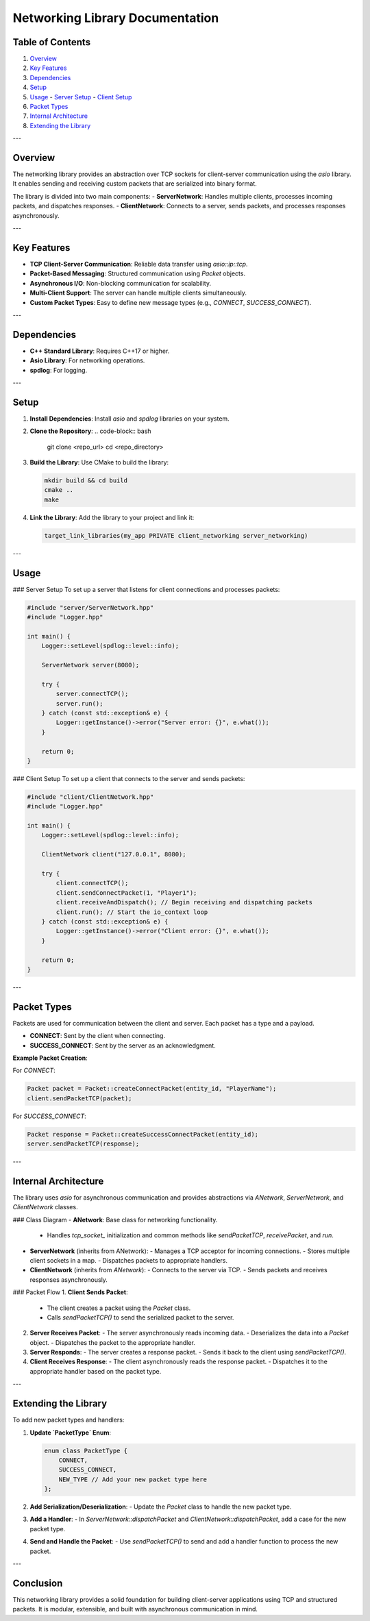 =============================
Networking Library Documentation
=============================

Table of Contents
-----------------
1. `Overview <#overview>`_
2. `Key Features <#key-features>`_
3. `Dependencies <#dependencies>`_
4. `Setup <#setup>`_
5. `Usage <#usage>`_
   - `Server Setup <#server-setup>`_
   - `Client Setup <#client-setup>`_
6. `Packet Types <#packet-types>`_
7. `Internal Architecture <#internal-architecture>`_
8. `Extending the Library <#extending-the-library>`_

---

Overview
--------
The networking library provides an abstraction over TCP sockets for client-server communication using the `asio` library. It enables sending and receiving custom packets that are serialized into binary format.

The library is divided into two main components:
- **ServerNetwork**: Handles multiple clients, processes incoming packets, and dispatches responses.
- **ClientNetwork**: Connects to a server, sends packets, and processes responses asynchronously.

---

Key Features
------------
- **TCP Client-Server Communication**: Reliable data transfer using `asio::ip::tcp`.
- **Packet-Based Messaging**: Structured communication using `Packet` objects.
- **Asynchronous I/O**: Non-blocking communication for scalability.
- **Multi-Client Support**: The server can handle multiple clients simultaneously.
- **Custom Packet Types**: Easy to define new message types (e.g., `CONNECT`, `SUCCESS_CONNECT`).

---

Dependencies
------------
- **C++ Standard Library**: Requires C++17 or higher.
- **Asio Library**: For networking operations.
- **spdlog**: For logging.

---

Setup
-----
1. **Install Dependencies**:
   Install `asio` and `spdlog` libraries on your system.

2. **Clone the Repository**:
   .. code-block:: bash

      git clone <repo_url>
      cd <repo_directory>

3. **Build the Library**:
   Use CMake to build the library:

   .. code-block:: bash

      mkdir build && cd build
      cmake ..
      make

4. **Link the Library**:
   Add the library to your project and link it:

   .. code-block:: cmake

      target_link_libraries(my_app PRIVATE client_networking server_networking)

---

Usage
-----
### Server Setup
To set up a server that listens for client connections and processes packets:

.. code-block:: cpp

   #include "server/ServerNetwork.hpp"
   #include "Logger.hpp"

   int main() {
       Logger::setLevel(spdlog::level::info);

       ServerNetwork server(8080);

       try {
           server.connectTCP();
           server.run();
       } catch (const std::exception& e) {
           Logger::getInstance()->error("Server error: {}", e.what());
       }

       return 0;
   }

### Client Setup
To set up a client that connects to the server and sends packets:

.. code-block:: cpp

   #include "client/ClientNetwork.hpp"
   #include "Logger.hpp"

   int main() {
       Logger::setLevel(spdlog::level::info);

       ClientNetwork client("127.0.0.1", 8080);

       try {
           client.connectTCP();
           client.sendConnectPacket(1, "Player1");
           client.receiveAndDispatch(); // Begin receiving and dispatching packets
           client.run(); // Start the io_context loop
       } catch (const std::exception& e) {
           Logger::getInstance()->error("Client error: {}", e.what());
       }

       return 0;
   }

---

Packet Types
------------
Packets are used for communication between the client and server.
Each packet has a type and a payload.

- **CONNECT**: Sent by the client when connecting.
- **SUCCESS_CONNECT**: Sent by the server as an acknowledgment.

**Example Packet Creation**:

For `CONNECT`:

.. code-block:: cpp

   Packet packet = Packet::createConnectPacket(entity_id, "PlayerName");
   client.sendPacketTCP(packet);

For `SUCCESS_CONNECT`:

.. code-block:: cpp

   Packet response = Packet::createSuccessConnectPacket(entity_id);
   server.sendPacketTCP(response);

---

Internal Architecture
----------------------
The library uses `asio` for asynchronous communication and provides abstractions via `ANetwork`, `ServerNetwork`, and `ClientNetwork` classes.

### Class Diagram
- **ANetwork**: Base class for networking functionality.
  - Handles `tcp_socket_` initialization and common methods like `sendPacketTCP`, `receivePacket`, and `run`.

- **ServerNetwork** (inherits from ANetwork):
  - Manages a TCP acceptor for incoming connections.
  - Stores multiple client sockets in a map.
  - Dispatches packets to appropriate handlers.

- **ClientNetwork** (inherits from `ANetwork`):
  - Connects to the server via TCP.
  - Sends packets and receives responses asynchronously.

### Packet Flow
1. **Client Sends Packet**:
   - The client creates a packet using the `Packet` class.
   - Calls `sendPacketTCP()` to send the serialized packet to the server.

2. **Server Receives Packet**:
   - The server asynchronously reads incoming data.
   - Deserializes the data into a `Packet` object.
   - Dispatches the packet to the appropriate handler.

3. **Server Responds**:
   - The server creates a response packet.
   - Sends it back to the client using `sendPacketTCP()`.

4. **Client Receives Response**:
   - The client asynchronously reads the response packet.
   - Dispatches it to the appropriate handler based on the packet type.

---

Extending the Library
---------------------
To add new packet types and handlers:

1. **Update `PacketType` Enum**:

   .. code-block:: cpp

      enum class PacketType {
          CONNECT,
          SUCCESS_CONNECT,
          NEW_TYPE // Add your new packet type here
      };

2. **Add Serialization/Deserialization**:
   - Update the `Packet` class to handle the new packet type.

3. **Add a Handler**:
   - In `ServerNetwork::dispatchPacket` and `ClientNetwork::dispatchPacket`, add a case for the new packet type.

4. **Send and Handle the Packet**:
   - Use `sendPacketTCP()` to send and add a handler function to process the new packet.

---

Conclusion
----------
This networking library provides a solid foundation for building client-server applications using TCP and structured packets. It is modular, extensible, and built with asynchronous communication in mind.
